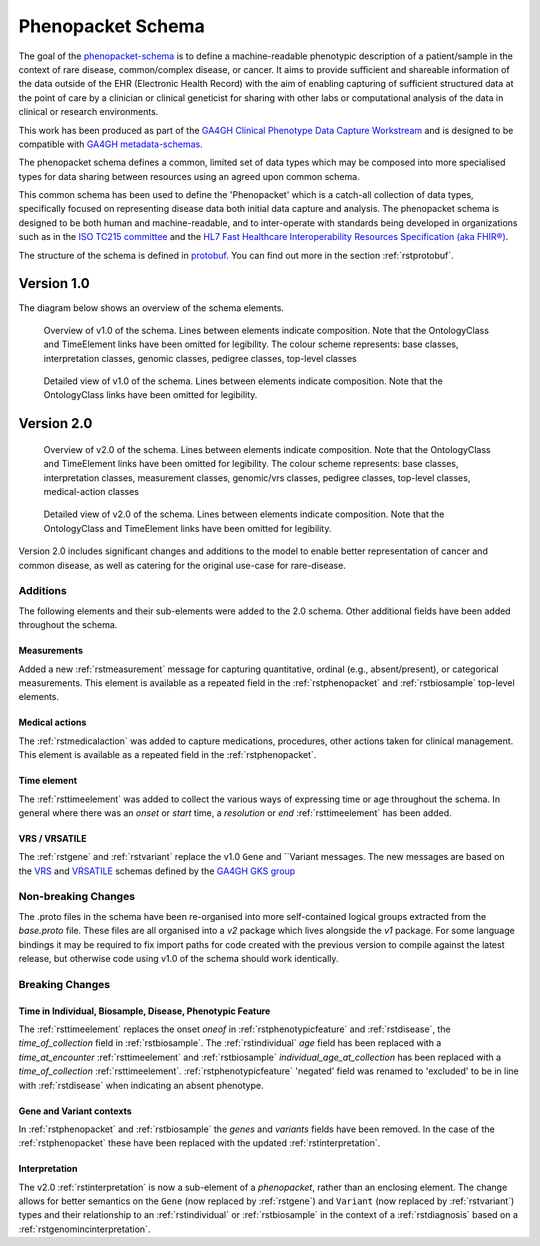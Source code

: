 .. _rstschema:

##################
Phenopacket Schema
##################

The goal of the `phenopacket-schema <https://github.com/phenopackets/phenopacket-schema>`_ is to define a machine-readable
phenotypic description of a patient/sample in the context of rare disease, common/complex disease, or cancer. It aims to
provide sufficient and shareable information of the data outside of the EHR (Electronic Health Record) with the aim of
enabling capturing of sufficient structured data at the point of care by a clinician or clinical geneticist for sharing
with other labs or computational analysis of the data in clinical or research environments.

This work has been produced as part of the `GA4GH Clinical Phenotype Data Capture Workstream <https://ga4gh-cp.github.io/>`_ and is designed to
be compatible with `GA4GH metadata-schemas <https://github.com/ga4gh-metadata/metadata-schemas>`_.

The phenopacket schema defines a common, limited set of data types which may be composed into more specialised types for
data sharing between resources using an agreed upon common schema.

This common schema has been used to define the 'Phenopacket' which is a catch-all collection of data types, specifically
focused on representing disease data both initial data capture and analysis. The phenopacket schema is designed to be both human
and machine-readable, and to inter-operate with standards being developed in organizations such as in the `ISO TC215 committee <https://www.iso.org/committee/7546903.html>`_ and the `HL7 Fast Healthcare Interoperability Resources Specification (aka FHIR®) <http://hl7.org/fhir/>`_.

The structure of the schema is defined in `protobuf <https://developers.google.com/protocol-buffers>`_. You can find out more in the section :ref:`rstprotobuf`.

.. _phenopacket-schema-diagram:

Version 1.0
###########

The diagram below shows an overview of the schema elements.

.. role:: color-base
.. role:: color-interpretation
.. role:: color-measurement
.. role:: color-genomic-vrs
.. role:: color-pedigree
.. role:: color-top-level
.. role:: color-medical-action

.. figure:: graph/phenopacket-schema-v1-overview.svg

   Overview of v1.0 of the schema. Lines between elements indicate composition. Note that the OntologyClass and TimeElement
   links have been omitted for legibility. The colour scheme represents: :color-base:`base classes`, :color-interpretation:`interpretation classes`,
   :color-genomic-vrs:`genomic classes`, :color-pedigree:`pedigree classes`, :color-top-level:`top-level classes`

.. figure:: graph/phenopacket-schema-v1.svg

   Detailed view of v1.0 of the schema. Lines between elements indicate composition. Note that the OntologyClass links have been
   omitted for legibility.


Version 2.0
###########

.. figure:: graph/phenopacket-schema-v2-overview.svg

   Overview of v2.0 of the schema. Lines between elements indicate composition. Note that the OntologyClass and TimeElement
   links have been omitted for legibility. The colour scheme represents: :color-base:`base classes`, :color-interpretation:`interpretation classes`,
   :color-measurement:`measurement classes`, :color-genomic-vrs:`genomic/vrs classes`, :color-pedigree:`pedigree classes`,
   :color-top-level:`top-level classes`, :color-medical-action:`medical-action classes`

.. figure:: graph/phenopacket-schema-v2.svg

   Detailed view of v2.0 of the schema. Lines between elements indicate composition. Note that the OntologyClass and TimeElement
   links have been omitted for legibility.

Version 2.0 includes significant changes and additions to the model to enable better representation of cancer and common
disease, as well as catering for the original use-case for rare-disease.

Additions
~~~~~~~~~

The following elements and their sub-elements were added to the 2.0 schema. Other additional fields have been added
throughout the schema.

Measurements
------------

Added a new :ref:`rstmeasurement` message for capturing quantitative, ordinal (e.g., absent/present), or categorical
measurements. This element is available as a repeated field in the :ref:`rstphenopacket` and :ref:`rstbiosample`
top-level elements.

Medical actions
---------------

The :ref:`rstmedicalaction` was added to capture medications, procedures, other actions taken for clinical management.
This element is available as a repeated field in the :ref:`rstphenopacket`.

Time element
------------

The :ref:`rsttimeelement` was added to collect the various ways of expressing time or age throughout the schema. In
general where there was an `onset` or `start` time, a `resolution` or `end` :ref:`rsttimeelement` has been added.

VRS / VRSATILE
--------------

The :ref:`rstgene` and :ref:`rstvariant` replace the v1.0 ``Gene`` and ``Variant messages. The new messages are based on
the `VRS <https://vrs.ga4gh.org>`_  and `VRSATILE <https://vrsatile.readthedocs.io/en/latest/>`_ schemas defined by the
`GA4GH GKS group <https://ga4gh-gks.github.io/>`_


Non-breaking Changes
~~~~~~~~~~~~~~~~~~~~

The .proto files in the schema have been re-organised into more self-contained logical groups extracted from the `base.proto`
file. These files are all organised into a `v2` package which lives alongside the `v1` package. For some language bindings
it may be required to fix import paths for code created with the previous version to compile against the latest release,
but otherwise code using v1.0 of the schema should work identically.


Breaking Changes
~~~~~~~~~~~~~~~~

Time in Individual, Biosample, Disease, Phenotypic Feature
----------------------------------------------------------

The :ref:`rsttimeelement` replaces the onset `oneof` in :ref:`rstphenotypicfeature` and :ref:`rstdisease`, the `time_of_collection` field in
:ref:`rstbiosample`. The :ref:`rstindividual` `age` field has been replaced with a `time_at_encounter` :ref:`rsttimeelement`
and :ref:`rstbiosample` `individual_age_at_collection` has been replaced with a `time_of_collection` :ref:`rsttimeelement`.
:ref:`rstphenotypicfeature` 'negated' field was renamed to 'excluded' to be in line with :ref:`rstdisease` when indicating
an absent phenotype.

Gene and Variant contexts
-------------------------

In :ref:`rstphenopacket` and :ref:`rstbiosample` the `genes` and `variants` fields have been removed. In the case of the
:ref:`rstphenopacket` these have been replaced with the updated :ref:`rstinterpretation`.

Interpretation
--------------

The v2.0 :ref:`rstinterpretation` is now a sub-element of a `phenopacket`, rather than an enclosing element. The change
allows for better semantics on the ``Gene`` (now replaced by :ref:`rstgene`) and ``Variant`` (now replaced by :ref:`rstvariant`)
types and their relationship to an :ref:`rstindividual` or :ref:`rstbiosample` in the context of a :ref:`rstdiagnosis`
based on a :ref:`rstgenomincinterpretation`.